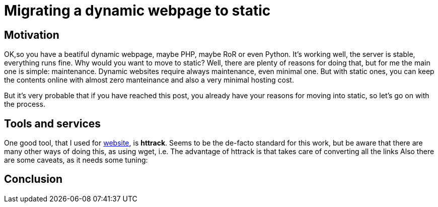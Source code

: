 = Migrating a dynamic webpage to static

== Motivation
OK,so you have a beatiful dynamic webpage, maybe PHP, maybe RoR or even Python. It's working well, the server is stable, everything runs fine. Why would you want to move to static? Well, there are plenty of reasons for doing that, but for me the main one is simple: maintenance. Dynamic websites require always maintenance, even minimal one. But with static ones, you can keep the contents online with almost zero manteinance and also a very minimal hosting cost.

But it's very probable that if you have reached this post, you already have your reasons for moving into static, so let's go on with the process.

== Tools and services

One good tool, that I used for http://chuza.org[website], is *httrack*. Seems to be the de-facto standard for this work, but be aware that there are many other ways of doing this, as using wget, i.e. The advantage of httrack is that takes care of converting all the links Also there are some caveats, as it needs some tuning:


== Conclusion